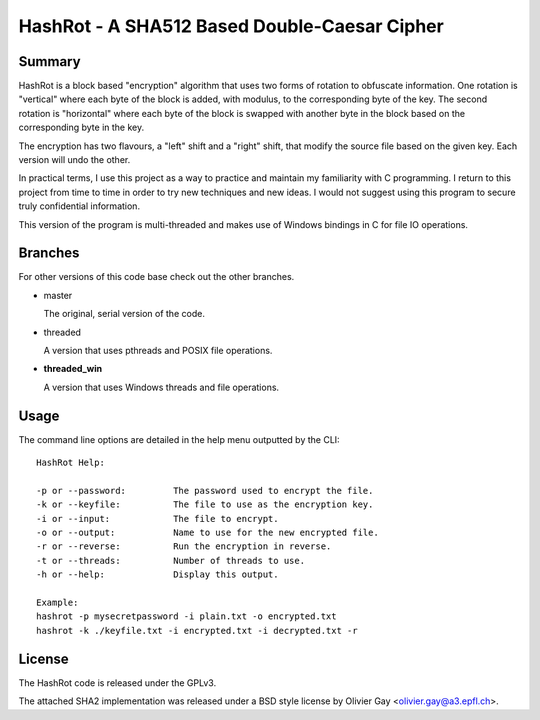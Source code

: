 ==============================================
HashRot - A SHA512 Based Double-Caesar Cipher
==============================================

Summary
=======

HashRot is a block based "encryption" algorithm that uses two forms of rotation
to obfuscate information. One rotation is "vertical" where each byte of the
block is added, with modulus, to the corresponding byte of the key. The second
rotation is "horizontal" where each byte of the block is swapped with another
byte in the block based on the corresponding byte in the key.

The encryption has two flavours, a "left" shift and a "right" shift, that modify
the source file based on the given key. Each version will undo the other.

In practical terms, I use this project as a way to practice and maintain my
familiarity with C programming. I return to this project from time to time in
order to try new techniques and new ideas. I would not suggest using this
program to secure truly confidential information.

This version of the program is multi-threaded and makes use of Windows bindings
in C for file IO operations.

Branches
========

For other versions of this code base check out the other branches.

-   master

    The original, serial version of the code.

-   threaded

    A version that uses pthreads and POSIX file operations.

-   **threaded_win**

    A version that uses Windows threads and file operations.

Usage
=====

The command line options are detailed in the help menu outputted by the CLI::

    HashRot Help:

    -p or --password:         The password used to encrypt the file.
    -k or --keyfile:          The file to use as the encryption key.
    -i or --input:            The file to encrypt.
    -o or --output:           Name to use for the new encrypted file.
    -r or --reverse:          Run the encryption in reverse.
    -t or --threads:          Number of threads to use.
    -h or --help:             Display this output.

    Example:
    hashrot -p mysecretpassword -i plain.txt -o encrypted.txt
    hashrot -k ./keyfile.txt -i encrypted.txt -i decrypted.txt -r

License
=======

The HashRot code is released under the GPLv3.

The attached SHA2 implementation was released under a BSD style license by
Olivier Gay <olivier.gay@a3.epfl.ch>.
